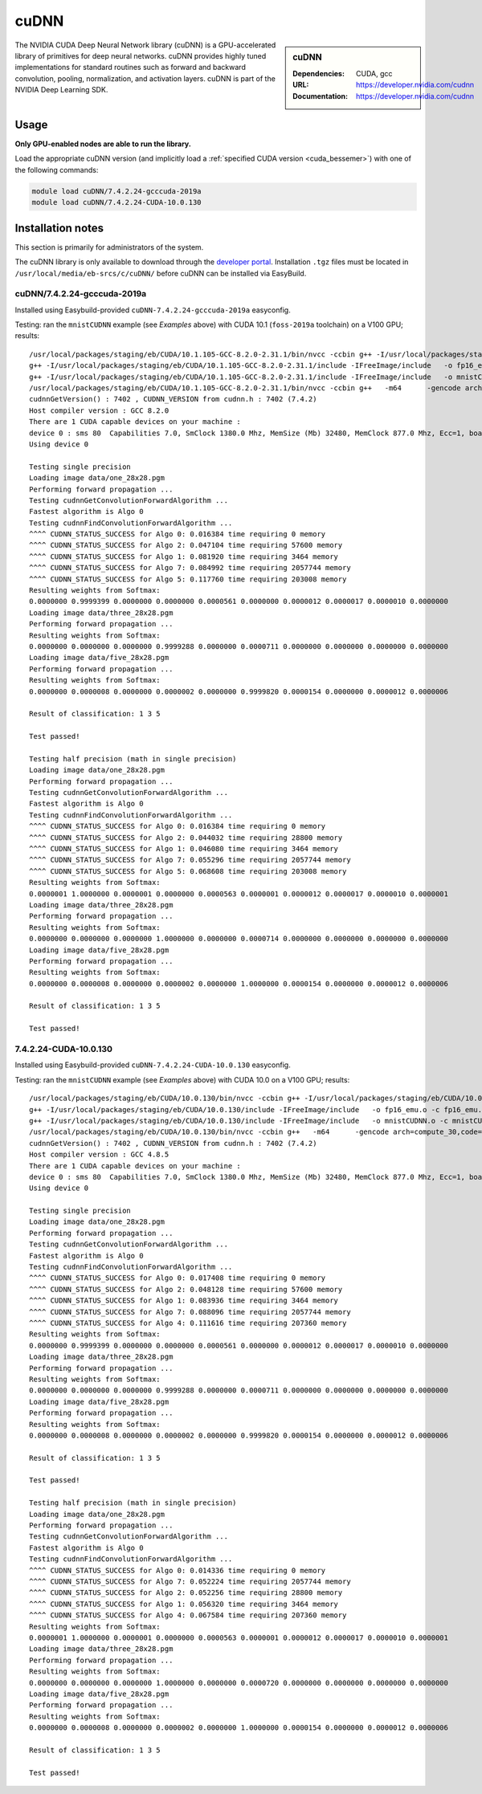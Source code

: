 .. _cudnn_bessemer:

cuDNN
=====

.. sidebar:: cuDNN

   :Dependencies: CUDA, gcc
   :URL: https://developer.nvidia.com/cudnn
   :Documentation: https://developer.nvidia.com/cudnn


The NVIDIA CUDA Deep Neural Network library (cuDNN) is
a GPU-accelerated library of primitives for deep neural networks.
cuDNN provides highly tuned implementations for standard routines such
as forward and backward convolution, pooling, normalization, and activation layers.
cuDNN is part of the NVIDIA Deep Learning SDK.

Usage
-----

**Only GPU-enabled nodes are able to run the library.**

.. See** :ref:`GPUComputing_sharc` **for more information on how to request a GPU-enabled node for an interactive session or job submission.**

Load the appropriate cuDNN version
(and implicitly load a :ref:`specified CUDA version <cuda_bessemer>`)
with one of the following commands:

.. code-block:: bash

   module load cuDNN/7.4.2.24-gcccuda-2019a
   module load cuDNN/7.4.2.24-CUDA-10.0.130

Installation notes
------------------

This section is primarily for administrators of the system.

The cuDNN library is only available to download through the `developer portal <https://developer.nvidia.com/cudnn>`_.
Installation ``.tgz`` files must be located in ``/usr/local/media/eb-srcs/c/cuDNN/`` before cuDNN can be installed via EasyBuild.

cuDNN/7.4.2.24-gcccuda-2019a
^^^^^^^^^^^^^^^^^^^^^^^^^^^^

Installed using Easybuild-provided ``cuDNN-7.4.2.24-gcccuda-2019a`` easyconfig.

Testing: ran the ``mnistCUDNN`` example (see *Examples* above) with CUDA 10.1 (``foss-2019a`` toolchain) on a V100 GPU; results: ::

    /usr/local/packages/staging/eb/CUDA/10.1.105-GCC-8.2.0-2.31.1/bin/nvcc -ccbin g++ -I/usr/local/packages/staging/eb/CUDA/10.1.105-GCC-8.2.0-2.31.1/include -IFreeImage/include  -m64    -gencode arch=compute_30,code=sm_30 -gencode arch=compute_35,code=sm_35 -gencode arch=compute_50,code=sm_50 -gencode arch=compute_53,code=sm_53 -gencode arch=compute_53,code=compute_53 -o fp16_dev.o -c fp16_dev.cu
    g++ -I/usr/local/packages/staging/eb/CUDA/10.1.105-GCC-8.2.0-2.31.1/include -IFreeImage/include   -o fp16_emu.o -c fp16_emu.cpp
    g++ -I/usr/local/packages/staging/eb/CUDA/10.1.105-GCC-8.2.0-2.31.1/include -IFreeImage/include   -o mnistCUDNN.o -c mnistCUDNN.cpp
    /usr/local/packages/staging/eb/CUDA/10.1.105-GCC-8.2.0-2.31.1/bin/nvcc -ccbin g++   -m64      -gencode arch=compute_30,code=sm_30 -gencode arch=compute_35,code=sm_35 -gencode arch=compute_50,code=sm_50 -gencode arch=compute_53,code=sm_53 -gencode arch=compute_53,code=compute_53 -o mnistCUDNN fp16_dev.o fp16_emu.o mnistCUDNN.o -I/usr/local/packages/staging/eb/CUDA/10.1.105-GCC-8.2.0-2.31.1/include -IFreeImage/include  -LFreeImage/lib/linux/x86_64 -LFreeImage/lib/linux -lcudart -lcublas -lcudnn -lfreeimage -lstdc++ -lm
    cudnnGetVersion() : 7402 , CUDNN_VERSION from cudnn.h : 7402 (7.4.2)
    Host compiler version : GCC 8.2.0
    There are 1 CUDA capable devices on your machine :
    device 0 : sms 80  Capabilities 7.0, SmClock 1380.0 Mhz, MemSize (Mb) 32480, MemClock 877.0 Mhz, Ecc=1, boardGroupID=0
    Using device 0

    Testing single precision
    Loading image data/one_28x28.pgm
    Performing forward propagation ...
    Testing cudnnGetConvolutionForwardAlgorithm ...
    Fastest algorithm is Algo 0
    Testing cudnnFindConvolutionForwardAlgorithm ...
    ^^^^ CUDNN_STATUS_SUCCESS for Algo 0: 0.016384 time requiring 0 memory
    ^^^^ CUDNN_STATUS_SUCCESS for Algo 2: 0.047104 time requiring 57600 memory
    ^^^^ CUDNN_STATUS_SUCCESS for Algo 1: 0.081920 time requiring 3464 memory
    ^^^^ CUDNN_STATUS_SUCCESS for Algo 7: 0.084992 time requiring 2057744 memory
    ^^^^ CUDNN_STATUS_SUCCESS for Algo 5: 0.117760 time requiring 203008 memory
    Resulting weights from Softmax:
    0.0000000 0.9999399 0.0000000 0.0000000 0.0000561 0.0000000 0.0000012 0.0000017 0.0000010 0.0000000 
    Loading image data/three_28x28.pgm
    Performing forward propagation ...
    Resulting weights from Softmax:
    0.0000000 0.0000000 0.0000000 0.9999288 0.0000000 0.0000711 0.0000000 0.0000000 0.0000000 0.0000000 
    Loading image data/five_28x28.pgm
    Performing forward propagation ...
    Resulting weights from Softmax:
    0.0000000 0.0000008 0.0000000 0.0000002 0.0000000 0.9999820 0.0000154 0.0000000 0.0000012 0.0000006 

    Result of classification: 1 3 5

    Test passed!

    Testing half precision (math in single precision)
    Loading image data/one_28x28.pgm
    Performing forward propagation ...
    Testing cudnnGetConvolutionForwardAlgorithm ...
    Fastest algorithm is Algo 0
    Testing cudnnFindConvolutionForwardAlgorithm ...
    ^^^^ CUDNN_STATUS_SUCCESS for Algo 0: 0.016384 time requiring 0 memory
    ^^^^ CUDNN_STATUS_SUCCESS for Algo 2: 0.044032 time requiring 28800 memory
    ^^^^ CUDNN_STATUS_SUCCESS for Algo 1: 0.046080 time requiring 3464 memory
    ^^^^ CUDNN_STATUS_SUCCESS for Algo 7: 0.055296 time requiring 2057744 memory
    ^^^^ CUDNN_STATUS_SUCCESS for Algo 5: 0.068608 time requiring 203008 memory
    Resulting weights from Softmax:
    0.0000001 1.0000000 0.0000001 0.0000000 0.0000563 0.0000001 0.0000012 0.0000017 0.0000010 0.0000001 
    Loading image data/three_28x28.pgm
    Performing forward propagation ...
    Resulting weights from Softmax:
    0.0000000 0.0000000 0.0000000 1.0000000 0.0000000 0.0000714 0.0000000 0.0000000 0.0000000 0.0000000 
    Loading image data/five_28x28.pgm
    Performing forward propagation ...
    Resulting weights from Softmax:
    0.0000000 0.0000008 0.0000000 0.0000002 0.0000000 1.0000000 0.0000154 0.0000000 0.0000012 0.0000006 

    Result of classification: 1 3 5

    Test passed!

7.4.2.24-CUDA-10.0.130
^^^^^^^^^^^^^^^^^^^^^^

Installed using Easybuild-provided ``cuDNN-7.4.2.24-CUDA-10.0.130`` easyconfig.

Testing: ran the ``mnistCUDNN`` example (see *Examples* above) with CUDA 10.0 on a V100 GPU; results: ::

    /usr/local/packages/staging/eb/CUDA/10.0.130/bin/nvcc -ccbin g++ -I/usr/local/packages/staging/eb/CUDA/10.0.130/include -IFreeImage/include  -m64    -gencode arch=compute_30,code=sm_30 -gencode arch=compute_35,code=sm_35 -gencode arch=compute_50,code=sm_50 -gencode arch=compute_53,code=sm_53 -gencode arch=compute_53,code=compute_53 -o fp16_dev.o -c fp16_dev.cu
    g++ -I/usr/local/packages/staging/eb/CUDA/10.0.130/include -IFreeImage/include   -o fp16_emu.o -c fp16_emu.cpp
    g++ -I/usr/local/packages/staging/eb/CUDA/10.0.130/include -IFreeImage/include   -o mnistCUDNN.o -c mnistCUDNN.cpp
    /usr/local/packages/staging/eb/CUDA/10.0.130/bin/nvcc -ccbin g++   -m64      -gencode arch=compute_30,code=sm_30 -gencode arch=compute_35,code=sm_35 -gencode arch=compute_50,code=sm_50 -gencode arch=compute_53,code=sm_53 -gencode arch=compute_53,code=compute_53 -o mnistCUDNN fp16_dev.o fp16_emu.o mnistCUDNN.o -I/usr/local/packages/staging/eb/CUDA/10.0.130/include -IFreeImage/include  -LFreeImage/lib/linux/x86_64 -LFreeImage/lib/linux -lcudart -lcublas -lcudnn -lfreeimage -lstdc++ -lm
    cudnnGetVersion() : 7402 , CUDNN_VERSION from cudnn.h : 7402 (7.4.2)
    Host compiler version : GCC 4.8.5
    There are 1 CUDA capable devices on your machine :
    device 0 : sms 80  Capabilities 7.0, SmClock 1380.0 Mhz, MemSize (Mb) 32480, MemClock 877.0 Mhz, Ecc=1, boardGroupID=0
    Using device 0

    Testing single precision
    Loading image data/one_28x28.pgm
    Performing forward propagation ...
    Testing cudnnGetConvolutionForwardAlgorithm ...
    Fastest algorithm is Algo 0
    Testing cudnnFindConvolutionForwardAlgorithm ...
    ^^^^ CUDNN_STATUS_SUCCESS for Algo 0: 0.017408 time requiring 0 memory
    ^^^^ CUDNN_STATUS_SUCCESS for Algo 2: 0.048128 time requiring 57600 memory
    ^^^^ CUDNN_STATUS_SUCCESS for Algo 1: 0.083936 time requiring 3464 memory
    ^^^^ CUDNN_STATUS_SUCCESS for Algo 7: 0.088096 time requiring 2057744 memory
    ^^^^ CUDNN_STATUS_SUCCESS for Algo 4: 0.111616 time requiring 207360 memory
    Resulting weights from Softmax:
    0.0000000 0.9999399 0.0000000 0.0000000 0.0000561 0.0000000 0.0000012 0.0000017 0.0000010 0.0000000 
    Loading image data/three_28x28.pgm
    Performing forward propagation ...
    Resulting weights from Softmax:
    0.0000000 0.0000000 0.0000000 0.9999288 0.0000000 0.0000711 0.0000000 0.0000000 0.0000000 0.0000000 
    Loading image data/five_28x28.pgm
    Performing forward propagation ...
    Resulting weights from Softmax:
    0.0000000 0.0000008 0.0000000 0.0000002 0.0000000 0.9999820 0.0000154 0.0000000 0.0000012 0.0000006 

    Result of classification: 1 3 5

    Test passed!

    Testing half precision (math in single precision)
    Loading image data/one_28x28.pgm
    Performing forward propagation ...
    Testing cudnnGetConvolutionForwardAlgorithm ...
    Fastest algorithm is Algo 0
    Testing cudnnFindConvolutionForwardAlgorithm ...
    ^^^^ CUDNN_STATUS_SUCCESS for Algo 0: 0.014336 time requiring 0 memory
    ^^^^ CUDNN_STATUS_SUCCESS for Algo 7: 0.052224 time requiring 2057744 memory
    ^^^^ CUDNN_STATUS_SUCCESS for Algo 2: 0.052256 time requiring 28800 memory
    ^^^^ CUDNN_STATUS_SUCCESS for Algo 1: 0.056320 time requiring 3464 memory
    ^^^^ CUDNN_STATUS_SUCCESS for Algo 4: 0.067584 time requiring 207360 memory
    Resulting weights from Softmax:
    0.0000001 1.0000000 0.0000001 0.0000000 0.0000563 0.0000001 0.0000012 0.0000017 0.0000010 0.0000001 
    Loading image data/three_28x28.pgm
    Performing forward propagation ...
    Resulting weights from Softmax:
    0.0000000 0.0000000 0.0000000 1.0000000 0.0000000 0.0000720 0.0000000 0.0000000 0.0000000 0.0000000 
    Loading image data/five_28x28.pgm
    Performing forward propagation ...
    Resulting weights from Softmax:
    0.0000000 0.0000008 0.0000000 0.0000002 0.0000000 1.0000000 0.0000154 0.0000000 0.0000012 0.0000006 

    Result of classification: 1 3 5

    Test passed!

